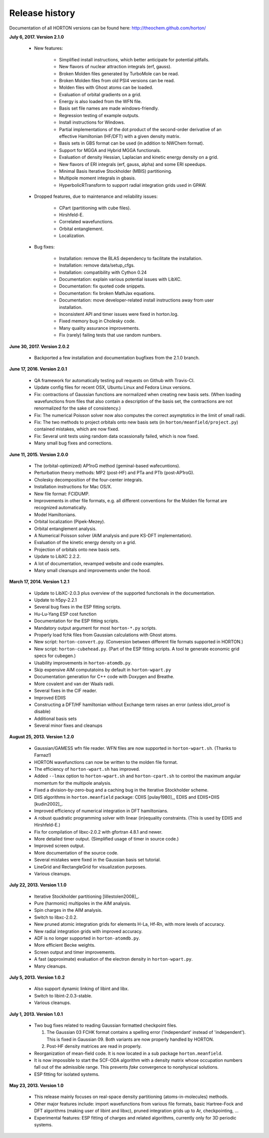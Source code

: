 ..
    : HORTON: Helpful Open-source Research TOol for N-fermion systems.
    : Copyright (C) 2011-2017 The HORTON Development Team
    :
    : This file is part of HORTON.
    :
    : HORTON is free software; you can redistribute it and/or
    : modify it under the terms of the GNU General Public License
    : as published by the Free Software Foundation; either version 3
    : of the License, or (at your option) any later version.
    :
    : HORTON is distributed in the hope that it will be useful,
    : but WITHOUT ANY WARRANTY; without even the implied warranty of
    : MERCHANTABILITY or FITNESS FOR A PARTICULAR PURPOSE.  See the
    : GNU General Public License for more details.
    :
    : You should have received a copy of the GNU General Public License
    : along with this program; if not, see <http://www.gnu.org/licenses/>
    :
    : --

Release history
###############

Documentation of all HORTON versions can be found here: http://theochem.github.com/horton/

**July 6, 2017. Version 2.1.0**

   - New features:

      - Simplified install instructions, which better anticipate for potential pitfalls.
      - New flavors of nuclear attraction integrals (erf, gauss).
      - Broken Molden files generated by TurboMole can be read.
      - Broken Molden files from old PSI4 versions can be read.
      - Molden files with Ghost atoms can be loaded.
      - Evaluation of orbital gradients on a grid.
      - Energy is also loaded from the WFN file.
      - Basis set file names are made windows-friendly.
      - Regression testing of example outputs.
      - Install instructions for Windows.
      - Partial implementations of the dot product of the second-order derivative of an
        effective Hamiltonian (HF/DFT) with a given density matrix.
      - Basis sets in GBS format can be used (in addition to NWChem format).
      - Support for MGGA and Hybrid MGGA functionals.
      - Evaluation of density Hessian, Laplacian and kinetic energy density on a grid.
      - New flavors of ERI integrals (erf, gauss, alpha) and some ERI speedups.
      - Minimal Basis Iterative Stockholder (MBIS) partitioning.
      - Multipole moment integrals in gbasis.
      - HyperbolicRTransform to support radial integration grids used in GPAW.

   - Dropped features, due to maintenance and reliability issues:

      - CPart (partitioning with cube files).
      - Hirshfeld-E.
      - Correlated wavefunctions.
      - Orbital entanglement.
      - Localization.

   - Bug fixes:

      - Installation: remove the BLAS dependency to facilitate the installation.
      - Installation: remove data/setup_cfgs.
      - Installation: compatibility with Cython 0.24
      - Documentation: explain various potential issues with LibXC.
      - Documentation: fix quoted code snippets.
      - Documentation: fix broken MathJax equations.
      - Documentation: move developer-related install instructions away from user
        installation.
      - Inconsistent API and timer issues were fixed in horton.log.
      - Fixed memory bug in Cholesky code.
      - Many quality assurance improvements.
      - Fix (rarely) failing tests that use random numbers.


**June 30, 2017. Version 2.0.2**

   - Backported a few installation and documentation bugfixes from the 2.1.0 branch.

**June 17, 2016. Version 2.0.1**

   - QA framework for automatically testing pull requests on Github with Travis-CI.
   - Update config files for recent OSX, Ubuntu Linux and Fedora Linux versions.
   - Fix: contractions of Gaussian functions are normalized when creating new basis sets.
     (When loading wavefunctions from files that also contain a description of the basis
     set, the contractions are not renormalized for the sake of consistency.)
   - Fix: The numerical Poisson solver now also computes the correct asymptotics in the
     limit of small radii.
   - Fix: The two methods to project orbitals onto new basis sets (in
     ``horton/meanfield/project.py``) contained mistakes, which are now fixed.
   - Fix: Several unit tests using random data ocassionally failed, which is now fixed.
   - Many small bug fixes and corrections.


**June 11, 2015. Version 2.0.0**

   - The (orbital-optimized) AP1roG method (geminal-based wafecuntions).
   - Perturbation theory methods: MP2 (post-HF) and PTa and PTb (post-AP1roG).
   - Cholesky decomposition of the four-center integrals.
   - Installation instructions for Mac OS/X.
   - New file format: FCIDUMP.
   - Improvements in other file formats, e.g. all different conventions for the
     Molden file format are recognized automatically.
   - Model Hamiltonians.
   - Orbital localization (Pipek-Mezey).
   - Orbital entanglement analysis.
   - A Numerical Poisson solver (AIM analysis and pure KS-DFT implementation).
   - Evaluation of the kinetic energy density on a grid.
   - Projection of orbitals onto new basis sets.
   - Update to LibXC 2.2.2.
   - A lot of documentation, revamped website and code examples.
   - Many small cleanups and improvements under the hood.


**March 17, 2014. Version 1.2.1**

   - Update to LibXC-2.0.3 plus overview of the supported functionals in the
     documentation.
   - Update to h5py-2.2.1
   - Several bug fixes in the ESP fitting scripts.
   - Hu-Lu-Yang ESP cost function
   - Documentation for the ESP fitting scripts.
   - Mandatory output argument for most ``horton-*.py`` scripts.
   - Properly load fchk files from Gaussian calculations with Ghost atoms.
   - New script: ``horton-convert.py``. (Conversion between different file formats supported in HORTON.)
   - New script: ``horton-cubehead.py``. (Part of the ESP fitting scripts. A tool te generate economic grid specs for cubegen.)
   - Usability improvements in ``horton-atomdb.py``.
   - Skip expensive AIM computatoins by default in ``horton-wpart.py``
   - Documentation generation for C++ code with Doxygen and Breathe.
   - More covalent and van der Waals radii.
   - Several fixes in the CIF reader.
   - Improved EDIIS
   - Constructing a DFT/HF hamiltonian without Exchange term raises an error (unless idiot_proof is disable)
   - Additional basis sets
   - Several minor fixes and cleanups


**August 25, 2013. Version 1.2.0**

   - Gaussian/GAMESS wfn file reader. WFN files are now supported in
     ``horton-wpart.sh``. (Thanks to Farnaz!)
   - HORTON wavefunctions can now be written to the molden file format.
   - The efficiency of ``horton-wpart.sh`` has improved.
   - Added ``--lmax`` option to ``horton-wpart.sh`` and ``horton-cpart.sh`` to
     control the maximum angular momentum for the multipole analysis.
   - Fixed a division-by-zero-bug and a caching bug in the Iterative
     Stockholder scheme.
   - DIIS algorithms in ``horton.meanfield`` package: CDIIS [pulay1980]_, EDIIS
     and EDIIS+DIIS [kudin2002]_.
   - Improved efficiency of numerical integration in DFT hamiltonians.
   - A robust quadratic programming solver with linear (in)equality constraints.
     (This is used by EDIIS and Hirshfeld-E.)
   - Fix for compilation of libxc-2.0.2 with gfortran 4.8.1 and newer.
   - More detailed timer output. (Simplified usage of timer in source code.)
   - Improved screen output.
   - More documentation of the source code.
   - Several mistakes were fixed in the Gaussian basis set tutorial.
   - LineGrid and RectangleGrid for visualization purposes.
   - Various cleanups.


**July 22, 2013. Version 1.1.0**

   - Iterative Stockholder partitioning [lillestolen2008]_.
   - Pure (harmonic) multipoles in the AIM analysis.
   - Spin charges in the AIM analysis.
   - Switch to libxc-2.0.2.
   - New pruned atomic integration grids for elements H-La, Hf-Rn, with more
     levels of accuracy.
   - New radial integration grids with improved accuracy.
   - ADF is no longer supported in ``horton-atomdb.py``.
   - More efficient Becke weights.
   - Screen output and timer improvements.
   - A fast (approximate) evaluation of the electron density in
     ``horton-wpart.py``.
   - Many cleanups.


**July 5, 2013. Version 1.0.2**

   - Also support dynamic linking of libint and libx.
   - Switch to libint-2.0.3-stable.
   - Various cleanups.


**July 1, 2013. Version 1.0.1**

   - Two bug fixes related to reading Gaussian formatted checkpoint files.

     1. The Gaussian 03 FCHK format contains a spelling error ('independant'
        instead of 'independent'). This is fixed in Gaussian 09. Both variants
        are now properly handled by HORTON.
     2. Post-HF density matrices are read in properly.

   - Reorganization of mean-field code. It is now located in a sub package
     ``horton.meanfield``.
   - It is now impossible to start the SCF-ODA algorithm with a density matrix
     whose occupation numbers fall out of the admissible range. This prevents
     `fake` convergence to nonphysical solutions.
   - ESP fitting for isolated systems.


**May 23, 2013. Version 1.0**

   - This release mainly focuses on real-space density partitioning
     (atoms-in-molecules) methods.
   - Other major features include: import wavefunctions from various
     file formats, basic Hartree-Fock and DFT algorithms (making user of libint
     and libxc), pruned integration grids up to Ar, checkpointing, ...
   - Experimental features: ESP fitting of charges and related algorithms,
     currently only for 3D periodic systems.
